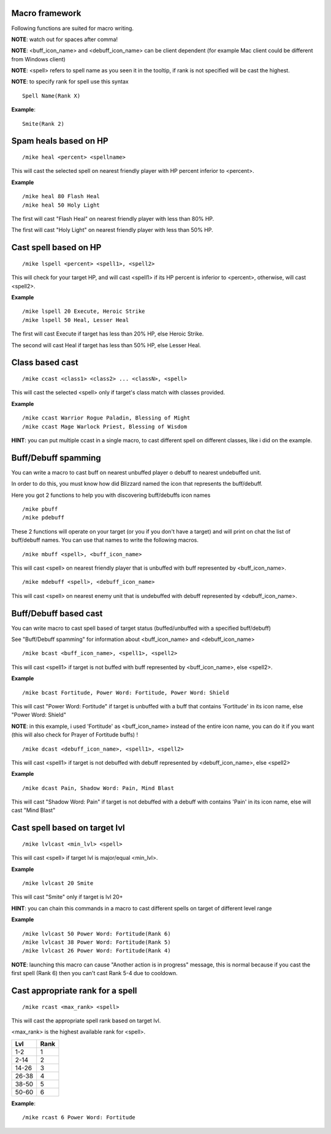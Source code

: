 Macro framework
===============

Following functions are suited for macro writing.

**NOTE**: watch out for spaces after comma!

**NOTE**: <buff_icon_name> and <debuff_icon_name> can be client dependent (for example Mac client could be different from Windows client)

**NOTE**: <spell> refers to spell name as you seen it in the tooltip, if rank is not specified will be cast the highest. 

**NOTE**: to specify rank for spell use this syntax

::

	Spell Name(Rank X)

..

**Example**::

	Smite(Rank 2)

..

Spam heals based on HP
======================

::

	/mike heal <percent> <spellname>

..

This will cast the selected spell on nearest friendly player with HP percent inferior to <percent>.

**Example** ::

	/mike heal 80 Flash Heal
	/mike heal 50 Holy Light

..

The first will cast "Flash Heal" on nearest friendly player with less than 80% HP.

The first will cast "Holy Light" on nearest friendly player with less than 50% HP.

Cast spell based on HP
======================

::

	/mike lspell <percent> <spell1>, <spell2>

..

This will check for your target HP, and will cast <spell1> if its HP percent is inferior to <percent>, otherwise, will cast <spell2>.

**Example** ::

	/mike lspell 20 Execute, Heroic Strike
	/mike lspell 50 Heal, Lesser Heal

..

The first will cast Execute if target has less than 20% HP, else Heroic Strike. 

The second will cast Heal if target has less than 50% HP, else Lesser Heal.

Class based cast
================

::

	/mike ccast <class1> <class2> ... <classN>, <spell>

..

This will cast the selected <spell> only if target's class match with classes provided.

**Example** ::

	/mike ccast Warrior Rogue Paladin, Blessing of Might
	/mike ccast Mage Warlock Priest, Blessing of Wisdom

..

**HINT**: you can put multiple ccast in a single macro, to cast different spell on different classes, like i did on the example.

Buff/Debuff spamming
====================

You can write a macro to cast buff on nearest unbuffed player o debuff to nearest undebuffed unit.

In order to do this, you must know how did Blizzard named the icon that represents the buff/debuff.

Here you got 2 functions to help you with discovering buff/debuffs icon names ::

	/mike pbuff
	/mike pdebuff

..

These 2 functions will operate on your target (or you if you don't have a target) and will print on chat the list of buff/debuff names. You can use that names to write the following macros. ::

	/mike mbuff <spell>, <buff_icon_name>

..

This will cast <spell> on nearest friendly player that is unbuffed with buff represented by <buff_icon_name>. ::

	/mike mdebuff <spell>, <debuff_icon_name>

..

This will cast <spell> on nearest enemy unit that is undebuffed with debuff represented by <debuff_icon_name>.

Buff/Debuff based cast
======================

You can write macro to cast spell based of target status (buffed/unbuffed with a specified buff/debuff)

See "Buff/Debuff spamming" for information about <buff_icon_name> and <debuff_icon_name>

::

	/mike bcast <buff_icon_name>, <spell1>, <spell2>

..

This will cast <spell1> if target is not buffed with buff represented by <buff_icon_name>, else <spell2>.

**Example** ::

	/mike bcast Fortitude, Power Word: Fortitude, Power Word: Shield 

..

This will cast "Power Word: Fortitude" if target is unbuffed with a buff that contains 'Fortitude' in its icon name, else "Power Word: Shield"

**NOTE**: in this example, i used 'Fortitude' as <buff_icon_name> instead of the entire icon name, you can do it if you want (this will also check for Prayer of Fortitude buffs) !

::

	/mike dcast <debuff_icon_name>, <spell1>, <spell2>

..

This will cast <spell1> if target is not debuffed with debuff represented by <debuff_icon_name>, else <spell2>

**Example** ::

	/mike dcast Pain, Shadow Word: Pain, Mind Blast

..

This will cast "Shadow Word: Pain" if target is not debuffed with a debuff with contains 'Pain' in its icon name, else will cast "Mind Blast" 

Cast spell based on target lvl
==============================

::

	/mike lvlcast <min_lvl> <spell>

..

This will cast <spell> if target lvl is major/equal <min_lvl>.

**Example** ::

	/mike lvlcast 20 Smite

..

This will cast "Smite" only if target is lvl 20+

**HINT**: you can chain this commands in a macro to cast different spells on target of different level range

**Example** ::

	/mike lvlcast 50 Power Word: Fortitude(Rank 6)
	/mike lvlcast 38 Power Word: Fortitude(Rank 5)
	/mike lvlcast 26 Power Word: Fortitude(Rank 4)

..

**NOTE**: launching this macro can cause "Another action is in progress" message, this is normal because if you cast the first spell (Rank 6) then you can't cast Rank 5-4 due to cooldown.

Cast appropriate rank for a spell
=================================

::

	/mike rcast <max_rank> <spell>

..

This will cast the appropriate spell rank based on target lvl.

<max_rank> is the highest available rank for <spell>.

+------+------+
| Lvl  | Rank |
+======+======+
| 1-2  | 1    |
+------+------+
| 2-14 | 2    |
+------+------+
| 14-26| 3    |
+------+------+
| 26-38| 4    |
+------+------+
| 38-50| 5    |
+------+------+
| 50-60| 6    |
+------+------+

**Example**::

	/mike rcast 6 Power Word: Fortitude

..
